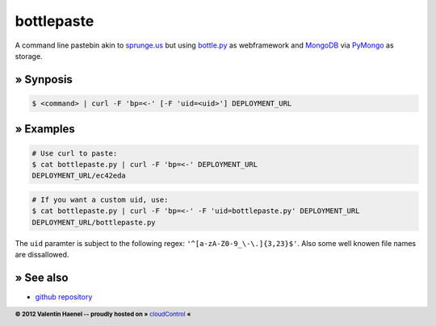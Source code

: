bottlepaste
===========

A command line pastebin akin to `sprunge.us <http://sprunge.us/>`_ but using
`bottle.py <http://bottlepy.org/>`_ as webframework and
`MongoDB <http://www.mongodb.org/>`_ via `PyMongo
<http://api.mongodb.org/python/current/>`_ as storage.

» Synposis
----------

.. code:: console

    $ <command> | curl -F 'bp=<-' [-F 'uid=<uid>'] DEPLOYMENT_URL

» Examples
----------

.. code:: console

    # Use curl to paste:
    $ cat bottlepaste.py | curl -F 'bp=<-' DEPLOYMENT_URL
    DEPLOYMENT_URL/ec42eda


.. code:: console

    # If you want a custom uid, use:
    $ cat bottlepaste.py | curl -F 'bp=<-' -F 'uid=bottlepaste.py' DEPLOYMENT_URL
    DEPLOYMENT_URL/bottlepaste.py

The ``uid`` paramter is subject to the following regex: ``'^[a-zA-Z0-9_\-\.]{3,23}$'``.
Also some well knowen file names are dissallowed.

» See also
----------

* `github repository <https://github.com/esc/bottlepaste>`_

.. footer:: **© 2012 Valentin Haenel -- proudly hosted on »** `cloudControl <https://cloudcontroll.com>`_  **«**
